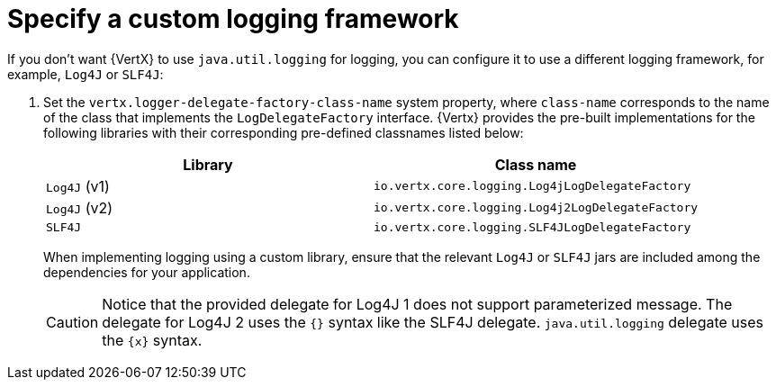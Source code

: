 
[#_specify_custom_logging_framework_vertx]
= Specify a custom logging framework

If you don’t want {VertX} to use `java.util.logging` for logging, you can configure it to use a different logging framework, for example, `Log4J` or `SLF4J`:

.  Set the `vertx.logger-delegate-factory-class-name` system property, where `class-name` corresponds to the name of the class that implements the `LogDelegateFactory` interface.
{Vertx} provides the pre-built implementations for the following libraries with their corresponding pre-defined classnames listed below:
+
[options="header"]
|===
| Library | Class name
| `Log4J` (v1) |`io.vertx.core.logging.Log4jLogDelegateFactory`
| `Log4J` (v2) | `io.vertx.core.logging.Log4j2LogDelegateFactory`
| `SLF4J` |  `io.vertx.core.logging.SLF4JLogDelegateFactory`
|===
+
When implementing logging using a custom library, ensure that the relevant `Log4J` or `SLF4J` jars are included among the dependencies for your application.
+
[CAUTION]
--
Notice that the provided delegate for Log4J 1 does not support parameterized message. The delegate for Log4J 2 uses the `{}` syntax like the SLF4J delegate. `java.util.logging` delegate uses the `\{x}` syntax.
--
